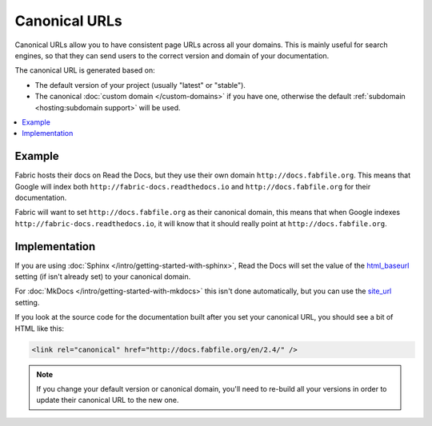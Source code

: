 Canonical URLs
==============

Canonical URLs allow you to have consistent page URLs across all your domains.
This is mainly useful for search engines,
so that they can send users to the correct version and domain of your documentation.

The canonical URL is generated based on:

* The default version of your project (usually "latest" or "stable").
* The canonical :doc:`custom domain </custom-domains>` if you have one,
  otherwise the default :ref:`subdomain <hosting:subdomain support>` will be used.

.. contents::
    :local:

Example
-------

Fabric hosts their docs on Read the Docs,
but they use their own domain ``http://docs.fabfile.org``.
This means that Google will index both ``http://fabric-docs.readthedocs.io`` and
``http://docs.fabfile.org`` for their documentation.

Fabric will want to set ``http://docs.fabfile.org`` as their canonical domain,
this means that when Google indexes ``http://fabric-docs.readthedocs.io``,
it will know that it should really point at ``http://docs.fabfile.org``.

Implementation
--------------

If you are using :doc:`Sphinx </intro/getting-started-with-sphinx>`,
Read the Docs will set the value of the html_baseurl_ setting (if isn't already set) to your canonical domain.

.. _html_baseurl: https://www.sphinx-doc.org/page/usage/configuration.html#confval-html_baseurl

For :doc:`MkDocs </intro/getting-started-with-mkdocs>` this isn't done automatically,
but you can use the site_url_ setting.

.. _site_url: https://www.mkdocs.org/user-guide/configuration/#site_url

If you look at the source code for the documentation built after you set your canonical URL,
you should see a bit of HTML like this:

.. code-block:: html

   <link rel="canonical" href="http://docs.fabfile.org/en/2.4/" />

.. note::

   If you change your default version or canonical domain,
   you'll need to re-build all your versions in order to update their
   canonical URL to the new one.
